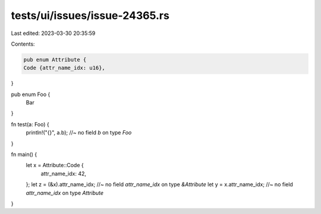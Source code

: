 tests/ui/issues/issue-24365.rs
==============================

Last edited: 2023-03-30 20:35:59

Contents:

.. code-block:: rs

    pub enum Attribute {
    Code {attr_name_idx: u16},
}

pub enum Foo {
    Bar
}

fn test(a: Foo) {
    println!("{}", a.b); //~ no field `b` on type `Foo`
}

fn main() {
    let x = Attribute::Code {
        attr_name_idx: 42,
    };
    let z = (&x).attr_name_idx; //~ no field `attr_name_idx` on type `&Attribute`
    let y = x.attr_name_idx; //~ no field `attr_name_idx` on type `Attribute`
}


